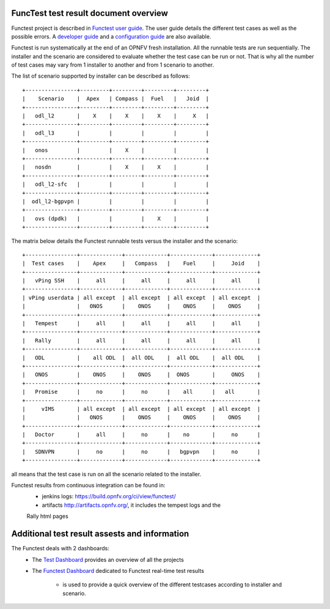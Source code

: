 .. This work is licensed under a Creative Commons Attribution 4.0 International Licence.
.. http://creativecommons.org/licenses/by/4.0

FuncTest test result document overview
--------------------------------------

Functest project is described in `Functest user guide`_.
The user guide details the different test cases as well as the possible errors.
A `developer guide`_ and a `configuration guide`_ are also available.

Functest is run systematically at the end of an OPNFV fresh installation.
All the runnable tests are run sequentially. The installer and the scenario are
considered to evaluate whether the test case can be run or not. That is why all
the number of test cases may vary from 1 installer to another and from 1
scenario to another.

The list of scenario supported by installer can be described as follows::

 +----------------+---------+---------+---------+---------+
 |    Scenario    |  Apex   | Compass |  Fuel   |   Joid  |
 +----------------+---------+---------+---------+---------+
 |   odl_l2       |    X    |    X    |    X    |     X   |
 +----------------+---------+---------+---------+---------+
 |   odl_l3       |         |         |         |         |
 +----------------+---------+---------+---------+---------+
 |   onos         |         |    X    |         |         |
 +----------------+---------+---------+---------+---------+
 |   nosdn        |         |    X    |    X    |         |
 +----------------+---------+---------+---------+---------+
 |   odl_l2-sfc   |         |         |         |         |
 +----------------+---------+---------+---------+---------+
 |  odl_l2-bgpvpn |         |         |         |         |
 +----------------+---------+---------+---------+---------+
 |   ovs (dpdk)   |         |         |    X    |         |
 +----------------+---------+---------+---------+---------+

The matrix below details the Functest runnable tests versus the installer and
the scenario::

 +----------------+-------------+-------------+-------------+-------------+
 |  Test cases    |    Apex     |   Compass   |    Fuel     |     Joid    |
 +----------------+-------------+-------------+-------------+-------------+
 |   vPing SSH    |     all     |     all     |     all     |     all     |
 +----------------+-------------+-------------+-------------+-------------+
 | vPing userdata | all except  | all except  | all except  | all except  |
 |                |   ONOS      |    ONOS     |    ONOS     |    ONOS     |
 +----------------+-------------+-------------+-------------+-------------+
 |   Tempest      |     all     |     all     |     all     |     all     |
 +----------------+-------------+-------------+-------------+-------------+
 |   Rally        |     all     |     all     |     all     |     all     |
 +----------------+-------------+-------------+-------------+-------------+
 |   ODL          |    all ODL  |  all ODL    |  all ODL    |  all ODL    |
 +----------------+-------------+-------------+-------------+-------------+
 |   ONOS         |    ONOS     |    ONOS     |  ONOS       |     ONOS    |
 +----------------+-------------+-------------+-------------+-------------+
 |   Promise      |     no      |     no      |    all      |   all       |
 +----------------+-------------+-------------+-------------+-------------+
 |     vIMS       | all except  | all except  | all except  | all except  |
 |                |   ONOS      |    ONOS     |    ONOS     |    ONOS     |
 +----------------+-------------+-------------+-------------+-------------+
 |   Doctor       |     all     |     no      |    no       |     no      |
 +----------------+-------------+-------------+-------------+-------------+
 |   SDNVPN       |     no      |     no      |   bgpvpn    |     no      |
 +----------------+-------------+-------------+-------------+-------------+

all means that the test case is run on all the scenario related to the
installer.

Functest results from continuous integration can be found in:
 * jenkins logs: https://build.opnfv.org/ci/view/functest/
 * artifacts http://artifacts.opnfv.org/, it includes the tempest logs and the
 Rally html pages

Additional test result assests and information
----------------------------------------------

The Functest deals with 2 dashboards:
 * The `Test Dashboard`_ provides an overview of all the projects
 * The  `Functest Dashboard`_ dedicated to Functest real-time test results

    * is used to provide a quick overview of the different testcases according to installer and scenario.

.. _`Test Dashboard`: https://www.opnfv.org/opnfvtestgraphs/per-test-projects/default
.. _`Functest Dashboard`: https://testresults.opnfv.org/dashboard/
.. _`Functest user guide`: artifacts.opnfv.org/functest/docs/userguide/index.html
.. _`developer guide`: artifacts.opnfv.org/functest/docs/devguide/index.html
.. _`configuration guide`: artifacts.opnfv.org/functest/docs/configguide/index.html

